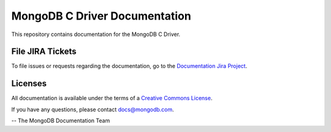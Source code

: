 ==============================
MongoDB C Driver Documentation
==============================

This repository contains documentation for the MongoDB C Driver.

File JIRA Tickets
-----------------

To file issues or requests regarding the documentation, go to the `Documentation Jira Project <https://jira.mongodb.org/browse/DOCS>`_.

Licenses
--------

All documentation is available under the terms of a `Creative Commons
License <https://creativecommons.org/licenses/by-nc-sa/3.0/>`_.

If you have any questions, please contact `docs@mongodb.com
<mailto:docs@mongodb.com>`_.

-- The MongoDB Documentation Team